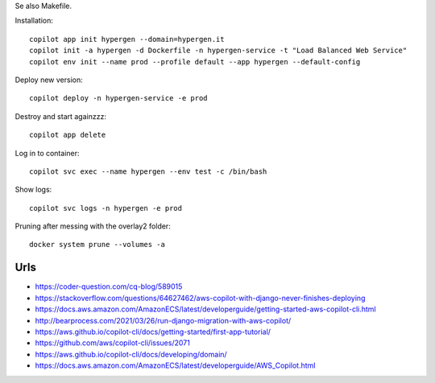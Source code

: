 Se also Makefile.

Installation::

    copilot app init hypergen --domain=hypergen.it
    copilot init -a hypergen -d Dockerfile -n hypergen-service -t "Load Balanced Web Service"
    copilot env init --name prod --profile default --app hypergen --default-config

    
Deploy new version::

    copilot deploy -n hypergen-service -e prod

Destroy and start againzzz::

    copilot app delete
    
Log in to container::

    copilot svc exec --name hypergen --env test -c /bin/bash

Show logs::

    copilot svc logs -n hypergen -e prod

Pruning after messing with the overlay2 folder::

    docker system prune --volumes -a
    
Urls
====

- https://coder-question.com/cq-blog/589015
- https://stackoverflow.com/questions/64627462/aws-copilot-with-django-never-finishes-deploying
- https://docs.aws.amazon.com/AmazonECS/latest/developerguide/getting-started-aws-copilot-cli.html
- http://bearprocess.com/2021/03/26/run-django-migration-with-aws-copilot/
- https://aws.github.io/copilot-cli/docs/getting-started/first-app-tutorial/
- https://github.com/aws/copilot-cli/issues/2071
- https://aws.github.io/copilot-cli/docs/developing/domain/
- https://docs.aws.amazon.com/AmazonECS/latest/developerguide/AWS_Copilot.html
